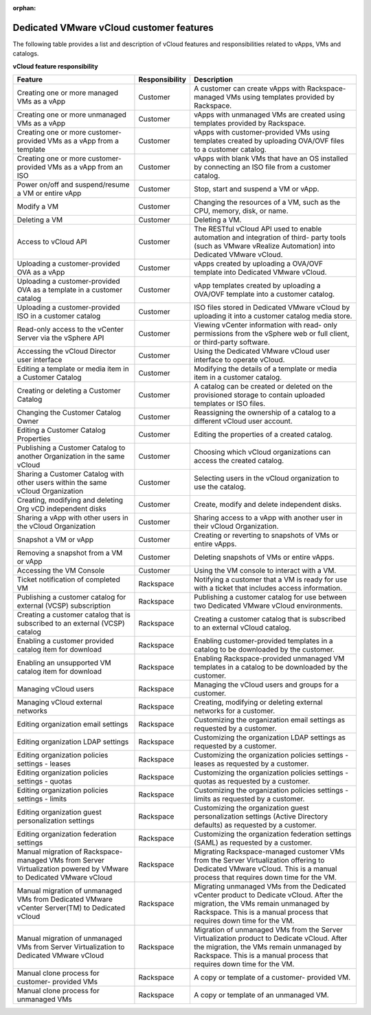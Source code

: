 :orphan:

=========================================
Dedicated VMware vCloud customer features
=========================================

The following table provides a list and description of vCloud features
and responsibilities related to vApps, VMs and catalogs.


**vCloud feature responsibility**

+--------------------------+-----------------------+--------------------------+
| Feature                  | Responsibility        | Description              |
+==========================+=======================+==========================+
| Creating one or more     | Customer              | A customer can create    |
| managed VMs as a vApp    |                       | vApps with               |
|                          |                       | Rackspace-managed VMs    |
|                          |                       | using templates provided |
|                          |                       | by Rackspace.            |
+--------------------------+-----------------------+--------------------------+
| Creating one or more     | Customer              | vApps with unmanaged VMs |
| unmanaged VMs as a vApp  |                       | are created using        |
|                          |                       | templates provided by    |
|                          |                       | Rackspace.               |
+--------------------------+-----------------------+--------------------------+
| Creating one or more     | Customer              | vApps with               |
| customer-provided VMs as |                       | customer-provided VMs    |
| a vApp from a template   |                       | using templates created  |
|                          |                       | by uploading OVA/OVF     |
|                          |                       | files to a customer      |
|                          |                       | catalog.                 |
+--------------------------+-----------------------+--------------------------+
| Creating one or more     | Customer              | vApps with blank VMs     |
| customer-provided VMs as |                       | that have an OS          |
| a vApp from an ISO       |                       | installed by connecting  |
|                          |                       | an ISO file from a       |
|                          |                       | customer catalog.        |
+--------------------------+-----------------------+--------------------------+
| Power on/off and         | Customer              | Stop, start and suspend  |
| suspend/resume a VM or   |                       | a VM or vApp.            |
| entire vApp              |                       |                          |
+--------------------------+-----------------------+--------------------------+
| Modify a VM              | Customer              | Changing the resources   |
|                          |                       | of a VM, such as the     |
|                          |                       | CPU, memory, disk, or    |
|                          |                       | name.                    |
+--------------------------+-----------------------+--------------------------+
| Deleting a VM            | Customer              | Deleting a VM.           |
+--------------------------+-----------------------+--------------------------+
| Access to vCloud API     | Customer              | The RESTful vCloud API   |
|                          |                       | used to enable           |
|                          |                       | automation and           |
|                          |                       | integration of third-    |
|                          |                       | party tools (such as     |
|                          |                       | VMware vRealize          |
|                          |                       | Automation) into         |
|                          |                       | Dedicated VMware vCloud. |
+--------------------------+-----------------------+--------------------------+
| Uploading a              | Customer              | vApps created by         |
| customer-provided OVA as |                       | uploading a OVA/OVF      |
| a vApp                   |                       | template into Dedicated  |
|                          |                       | VMware vCloud.           |
+--------------------------+-----------------------+--------------------------+
| Uploading a              | Customer              | vApp templates created   |
| customer-provided OVA as |                       | by uploading a OVA/OVF   |
| a template in a customer |                       | template into a customer |
| catalog                  |                       | catalog.                 |
+--------------------------+-----------------------+--------------------------+
| Uploading a              | Customer              | ISO files stored in      |
| customer-provided ISO in |                       | Dedicated VMware vCloud  |
| a customer catalog       |                       | by uploading it into a   |
|                          |                       | customer catalog media   |
|                          |                       | store.                   |
+--------------------------+-----------------------+--------------------------+
| Read-only access to the  | Customer              | Viewing vCenter          |
| vCenter Server via the   |                       | information with read-   |
| vSphere API              |                       | only permissions from    |
|                          |                       | the vSphere web or full  |
|                          |                       | client, or third-party   |
|                          |                       | software.                |
+--------------------------+-----------------------+--------------------------+
| Accessing the vCloud     | Customer              | Using the Dedicated      |
| Director user interface  |                       | VMware vCloud user       |
|                          |                       | interface to operate     |
|                          |                       | vCloud.                  |
+--------------------------+-----------------------+--------------------------+
| Editing a template or    | Customer              | Modifying the details of |
| media item in a Customer |                       | a template or media item |
| Catalog                  |                       | in a customer catalog.   |
+--------------------------+-----------------------+--------------------------+
| Creating or deleting a   | Customer              | A catalog can be created |
| Customer Catalog         |                       | or deleted on the        |
|                          |                       | provisioned storage to   |
|                          |                       | contain uploaded         |
|                          |                       | templates or ISO files.  |
+--------------------------+-----------------------+--------------------------+
| Changing the Customer    | Customer              | Reassigning the          |
| Catalog Owner            |                       | ownership of a catalog   |
|                          |                       | to a different vCloud    |
|                          |                       | user account.            |
+--------------------------+-----------------------+--------------------------+
| Editing a Customer       | Customer              | Editing the properties   |
| Catalog Properties       |                       | of a created catalog.    |
+--------------------------+-----------------------+--------------------------+
| Publishing a Customer    | Customer              | Choosing which vCloud    |
| Catalog to another       |                       | organizations can access |
| Organization in the same |                       | the created catalog.     |
| vCloud                   |                       |                          |
+--------------------------+-----------------------+--------------------------+
| Sharing a Customer       | Customer              | Selecting users in the   |
| Catalog with other users |                       | vCloud organization to   |
| within the same vCloud   |                       | use the catalog.         |
| Organization             |                       |                          |
+--------------------------+-----------------------+--------------------------+
| Creating, modifying and  | Customer              | Create, modify and       |
| deleting Org vCD         |                       | delete independent       |
| independent disks        |                       | disks.                   |
+--------------------------+-----------------------+--------------------------+
| Sharing a vApp with      | Customer              | Sharing access to a vApp |
| other users in the       |                       | with another user in     |
| vCloud Organization      |                       | their vCloud             |
|                          |                       | Organization.            |
+--------------------------+-----------------------+--------------------------+
| Snapshot a VM or vApp    | Customer              | Creating or reverting to |
|                          |                       | snapshots of VMs or      |
|                          |                       | entire vApps.            |
+--------------------------+-----------------------+--------------------------+
| Removing a snapshot from | Customer              | Deleting snapshots of    |
| a VM or vApp             |                       | VMs or entire vApps.     |
+--------------------------+-----------------------+--------------------------+
| Accessing the VM Console | Customer              | Using the VM console to  |
|                          |                       | interact with a VM.      |
+--------------------------+-----------------------+--------------------------+
| Ticket notification of   | Rackspace             | Notifying a customer     |
| completed VM             |                       | that a VM is ready for   |
|                          |                       | use with a ticket that   |
|                          |                       | includes access          |
|                          |                       | information.             |
+--------------------------+-----------------------+--------------------------+
| Publishing a customer    | Rackspace             | Publishing a customer    |
| catalog for external     |                       | catalog for use between  |
| (VCSP) subscription      |                       | two Dedicated VMware     |
|                          |                       | vCloud environments.     |
+--------------------------+-----------------------+--------------------------+
| Creating a customer      | Rackspace             | Creating a customer      |
| catalog that is          |                       | catalog that is          |
| subscribed to an         |                       | subscribed to an         |
| external (VCSP) catalog  |                       | external vCloud catalog. |
+--------------------------+-----------------------+--------------------------+
| Enabling a customer      | Rackspace             | Enabling                 |
| provided catalog item    |                       | customer-provided        |
| for download             |                       | templates in a catalog   |
|                          |                       | to be downloaded by the  |
|                          |                       | customer.                |
+--------------------------+-----------------------+--------------------------+
| Enabling an unsupported  | Rackspace             | Enabling                 |
| VM catalog item for      |                       | Rackspace-provided       |
| download                 |                       | unmanaged VM templates   |
|                          |                       | in a catalog to be       |
|                          |                       | downloaded by the        |
|                          |                       | customer.                |
+--------------------------+-----------------------+--------------------------+
| Managing vCloud users    | Rackspace             | Managing the vCloud      |
|                          |                       | users and groups for a   |
|                          |                       | customer.                |
+--------------------------+-----------------------+--------------------------+
| Managing vCloud external | Rackspace             | Creating, modifying or   |
| networks                 |                       | deleting external        |
|                          |                       | networks for a customer. |
+--------------------------+-----------------------+--------------------------+
| Editing organization     | Rackspace             | Customizing the          |
| email settings           |                       | organization email       |
|                          |                       | settings as requested by |
|                          |                       | a customer.              |
+--------------------------+-----------------------+--------------------------+
| Editing organization     | Rackspace             | Customizing the          |
| LDAP settings            |                       | organization LDAP        |
|                          |                       | settings as requested by |
|                          |                       | a customer.              |
+--------------------------+-----------------------+--------------------------+
| Editing organization     | Rackspace             | Customizing the          |
| policies settings -      |                       | organization policies    |
| leases                   |                       | settings - leases as     |
|                          |                       | requested by a customer. |
+--------------------------+-----------------------+--------------------------+
| Editing organization     | Rackspace             | Customizing the          |
| policies settings -      |                       | organization policies    |
| quotas                   |                       | settings - quotas as     |
|                          |                       | requested by a customer. |
+--------------------------+-----------------------+--------------------------+
| Editing organization     | Rackspace             | Customizing the          |
| policies settings -      |                       | organization policies    |
| limits                   |                       | settings - limits as     |
|                          |                       | requested by a customer. |
+--------------------------+-----------------------+--------------------------+
| Editing organization     | Rackspace             | Customizing the          |
| guest personalization    |                       | organization guest       |
| settings                 |                       | personalization settings |
|                          |                       | (Active Directory        |
|                          |                       | defaults) as requested   |
|                          |                       | by a customer.           |
+--------------------------+-----------------------+--------------------------+
| Editing organization     | Rackspace             | Customizing the          |
| federation settings      |                       | organization federation  |
|                          |                       | settings (SAML) as       |
|                          |                       | requested by a customer. |
+--------------------------+-----------------------+--------------------------+
| Manual migration of      | Rackspace             | Migrating                |
| Rackspace-managed VMs    |                       | Rackspace-managed        |
| from Server              |                       | customer VMs from the    |
| Virtualization powered   |                       | Server Virtualization    |
| by VMware to Dedicated   |                       | offering to Dedicated    |
| VMware vCloud            |                       | VMware vCloud. This is a |
|                          |                       | manual process that      |
|                          |                       | requires down time for   |
|                          |                       | the VM.                  |
+--------------------------+-----------------------+--------------------------+
| Manual migration of      | Rackspace             | Migrating unmanaged VMs  |
| unmanaged VMs from       |                       | from the Dedicated       |
| Dedicated VMware         |                       | vCenter product to       |
| vCenter Server(TM) to    |                       | Dedicate vCloud. After   |
| Dedicated vCloud         |                       | the migration, the VMs   |
|                          |                       | remain unmanaged by      |
|                          |                       | Rackspace. This is a     |
|                          |                       | manual process that      |
|                          |                       | requires down time for   |
|                          |                       | the VM.                  |
+--------------------------+-----------------------+--------------------------+
| Manual migration of      | Rackspace             | Migration of unmanaged   |
| unmanaged VMs from       |                       | VMs from the Server      |
| Server Virtualization to |                       | Virtualization product   |
| Dedicated VMware vCloud  |                       | to Dedicate vCloud.      |
|                          |                       | After the migration, the |
|                          |                       | VMs remain unmanaged by  |
|                          |                       | Rackspace. This is a     |
|                          |                       | manual process that      |
|                          |                       | requires down time for   |
|                          |                       | the VM.                  |
+--------------------------+-----------------------+--------------------------+
| Manual clone process for | Rackspace             | A copy or template of a  |
| customer- provided VMs   |                       | customer- provided VM.   |
+--------------------------+-----------------------+--------------------------+
| Manual clone process for | Rackspace             | A copy or template of an |
| unmanaged VMs            |                       | unmanaged VM.            |
+--------------------------+-----------------------+--------------------------+
